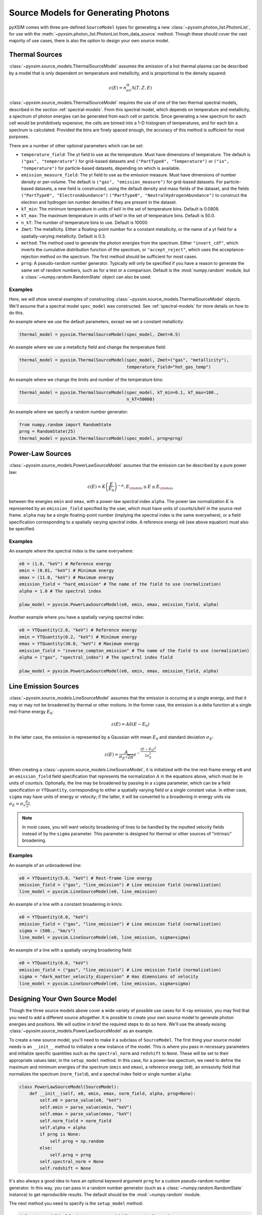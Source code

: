 .. _source-models:

Source Models for Generating Photons
====================================

pyXSIM comes with three pre-defined ``SourceModel`` types for generating a new
:class:`~pyxsim.photon_list.PhotonList`, for use with the 
:meth:`~pyxsim.photon_list.PhotonList.from_data_source` method. Though these 
should cover the vast majority of use cases, there is also the option to design
your own source model. 

.. _thermal-sources:

Thermal Sources
---------------

:class:`~pyxsim.source_models.ThermalSourceModel` assumes the emission of a hot 
thermal plasma can be described by a model that is only dependent on temperature 
and metallicity, and is proportional to the density squared:

.. math::

    \varepsilon(E) = n_en_H\Lambda(T, Z, E)

:class:`~pyxsim.source_models.ThermalSourceModel` requires the use of one of the
two thermal spectral models, described in the section :ref:`spectral-models`. From this
spectral model, which depends on temperature and metallicity, a spectrum of photon
energies can be generated from each cell or particle. Since generating a new spectrum
for each cell would be prohibitively expensive, the cells are binned into a 1-D 
histogram of temperatures, and for each bin a spectrum is calculated. Provided the bins
are finely spaced enough, the accuracy of this method is sufficient for most purposes. 

There are a number of other optional parameters which can be set:

* ``temperature_field``: The yt field to use as the temperature. Must have dimensions
  of temperature. The default is ``("gas", "temperature")`` for grid-based datasets and
  ``("PartType0", "Temperature")`` or ``("io", "temperature")`` for particle-based datasets,
  depending on which is available.
* ``emission_measure_field``: The yt field to use as the emission measure. Must have
  dimensions of number density or per-volume. The default is ``("gas", "emission_measure")``
  for grid-based datasets. For particle-based datasets, a new field is constructed, using
  the default density and mass fields of the dataset, and the fields ``("PartType0", "ElectronAbundance")``
  ``("PartType0", "NeutralHydrogenAbundance")`` to construct the electron and hydrogen ion
  number densities if they are present in the dataset.
* ``kT_min``: The minimum temperature in units of keV in the set of temperature bins. Default is 0.0808.
* ``kT_max``: The maximum temperature in units of keV in the set of temperature bins. Default is 50.0.
* ``n_kT``: The number of temperature bins to use. Default is 10000.
* ``Zmet``: The metallicity. Either a floating-point number for a constant metallicity, or the name of 
  a yt field for a spatially-varying metallicity. Default is 0.3.
* ``method``: The method used to generate the photon energies from the spectrum. Either ``"invert_cdf"``,
  which inverts the cumulative distribution function of the spectrum, or ``"accept_reject"``, which uses 
  the acceptance-rejection method on the spectrum. The first method should be sufficient for most cases. 
* ``prng``: A pseudo-random number generator. Typically will only be specified
  if you have a reason to generate the same set of random numbers, such as for a 
  test or a comparison. Default is the :mod:`numpy.random` module, but a 
  :class:`~numpy.random.RandomState` object can also be used. 

Examples
++++++++

Here, we will show several examples of constructing :class:`~pyxsim.source_models.ThermalSourceModel`
objects. We'll assume that a spectral model ``spec_model`` was constructed. See :ref:`spectral-models`
for more details on how to do this. 

An example where we use the default parameters, except we set a constant metallicity:

.. code-block:: python

    thermal_model = pyxsim.ThermalSourceModel(spec_model, Zmet=0.5)

An example where we use a metallicity field and change the temperature field:

.. code-block:: python

    thermal_model = pyxsim.ThermalSourceModel(spec_model, Zmet=("gas", "metallicity"),
                                              temperature_field="hot_gas_temp")

An example where we change the limits and number of the temperature bins:

.. code-block:: python

    thermal_model = pyxsim.ThermalSourceModel(spec_model, kT_min=0.1, kT_max=100.,
                                              n_kT=50000)

An example where we specify a random number generator:

.. code-block:: python

    from numpy.random import RandomState
    prng = RandomState(25)
    thermal_model = pyxsim.ThermalSourceModel(spec_model, prng=prng)

.. _power-law-sources:

Power-Law Sources
-----------------

:class:`~pyxsim.source_models.PowerLawSourceModel` assumes that the emission can be 
described by a pure power law:

.. math::

    \varepsilon(E) = K\left(\frac{E}{E_0}\right)^{-\alpha}, E_{\rm min} \leq E \leq E_{\rm max}
    
between the energies ``emin`` and ``emax``, with a power-law spectral index ``alpha``.
The power law normalization :math:`K` is represented by an ``emission_field`` specified 
by the user, which must have units of counts/s/keV in the source rest frame. ``alpha``
may be a single floating-point number (implying the spectral index is the same everywhere), 
or a field specification corresponding to a spatially varying spectral index. A reference
energy ``e0`` (see above equation) must also be specified.

Examples
++++++++

An example where the spectral index is the same everywhere:

.. code-block:: python

    e0 = (1.0, "keV") # Reference energy
    emin = (0.01, "keV") # Minimum energy
    emax = (11.0, "keV") # Maximum energy
    emission_field = "hard_emission" # The name of the field to use (normalization)
    alpha = 1.0 # The spectral index
    
    plaw_model = pyxsim.PowerLawSourceModel(e0, emin, emax, emission_field, alpha)
    
Another example where you have a spatially varying spectral index:

.. code-block:: python

    e0 = YTQuantity(2.0, "keV") # Reference energy
    emin = YTQuantity(0.2, "keV") # Minimum energy
    emax = YTQuantity(30.0, "keV") # Maximum energy
    emission_field = "inverse_compton_emission" # The name of the field to use (normalization)
    alpha = ("gas", "spectral_index") # The spectral index field
    
    plaw_model = pyxsim.PowerLawSourceModel(e0, emin, emax, emission_field, alpha)

.. _line-sources:

Line Emission Sources
---------------------

:class:`~pyxsim.source_models.LineSourceModel` assumes that the emission is occuring at a 
single energy, and that it may or may not be broadened by thermal or other motions. In the 
former case, the emission is a delta function at a single rest-frame energy :math:`E_0`:

.. math::

    \varepsilon(E) = A\delta(E-E_0)

In the latter case, the emission is represented by a Gaussian with mean :math:`E_0` and
standard deviation :math:`\sigma_E`:

.. math::

    \varepsilon(E) = \frac{A}{\sigma_E\sqrt{2\pi}}e^{-\frac{(E-E_0)^2}{2\sigma_E^2}}

When creating a :class:`~pyxsim.source_models.LineSourceModel`, it is initialized with
the line rest-frame energy ``e0`` and an ``emission_field`` field specification that 
represents the normalization :math:`A` in the equations above, which must be in units of
counts/s. Optionally, the line may be broadened by passing in a ``sigma`` parameter, which
can be a field specification or ``YTQuantity``, corresponding to either a spatially
varying field or a single constant value. In either case, ``sigma`` may have units of energy or 
velocity; if the latter, it will be converted to a broadening in energy units via
:math:`\sigma_E = \sigma_v\frac{E_0}{c}`.

.. note:: 

    In most cases, you will want velocity broadening of lines to be handled by the 
    inputted velocity fields instead of by the ``sigma`` parameter. This parameter
    is designed for thermal or other sources of "intrinsic" broadening.

Examples
++++++++

An example of an unbroadened line:

.. code-block:: python

    e0 = YTQuantity(5.0, "keV") # Rest-frame line energy
    emission_field = ("gas", "line_emission") # Line emission field (normalization)
    line_model = pyxsim.LineSourceModel(e0, line_emission)

An example of a line with a constant broadening in km/s:

.. code-block:: python

    e0 = YTQuantity(6.0, "keV")
    emission_field = ("gas", "line_emission") # Line emission field (normalization)
    sigma = (500., "km/s")
    line_model = pyxsim.LineSourceModel(e0, line_emission, sigma=sigma)

An example of a line with a spatially varying broadening field:

.. code-block:: python

    e0 = YTQuantity(6.0, "keV")
    emission_field = ("gas", "line_emission") # Line emission field (normalization)
    sigma = "dark_matter_velocity_dispersion" # Has dimensions of velocity
    line_model = pyxsim.LineSourceModel(e0, line_emission, sigma=sigma)

Designing Your Own Source Model
-------------------------------

Though the three source models above cover a wide variety of possible use cases for X-ray emission,
you may find that you need to add a different source altogether. It is possible to create your own
source model to generate photon energies and positions. We will outline in brief the required steps
to do so here. We'll use the already exising :class:`~pyxsim.source_models.PowerLawSourceModel` as
an example.

To create a new source model, you'll need to make it a subclass of ``SourceModel``. The first thing
your source model needs is an ``__init__`` method to initialize a new instance of the model. This is
where you pass in necessary parameters and initialize specific quantities such as the ``spectral_norm``
and ``redshift`` to ``None``. These will be set to their appropriate values later, in the ``setup_model``
method. In this case, for a power-law spectrum, we need to define the maximum and minimum energies of the
spectrum (``emin`` and ``emax``), a reference energy (``e0``), an emissivity field that normalizes the
spectrum (``norm_field``), and a spectral index field or single number ``alpha``:

.. code-block:: python

    class PowerLawSourceModel(SourceModel):
        def __init__(self, e0, emin, emax, norm_field, alpha, prng=None):
            self.e0 = parse_value(e0, "keV")
            self.emin = parse_value(emin, "keV")
            self.emax = parse_value(emax, "keV")
            self.norm_field = norm_field
            self.alpha = alpha
            if prng is None:
                self.prng = np.random
            else:
                self.prng = prng
            self.spectral_norm = None
            self.redshift = None

It's also always a good idea to have an optional keyword argument ``prng`` for a custom pseudo-random
number generator. In this way, you can pass in a random number generator (such as a :class:`~numpy.random.RandomState`
instance) to get reproducible results. The default should be the :mod:`~numpy.random` module.

The next method you need to specify is the ``setup_model`` method:

.. code-block:: python

    def setup_model(self, data_source, redshift, spectral_norm):
        self.spectral_norm = spectral_norm
        self.redshift = redshift

``setup_model`` should always have this exact method signature. It is called from :meth:`~pyxsim.photon_list.PhotonList.from_data_source`
and is used to set up the distance, redshift, and other aspects of the source being simulated. This does not happen in
``__init__`` because we may want to use the same source model for a number of different sources.

The next method you need is ``__call__``. ``__call__`` is where the action really happens and the photon energies
are generated. ``__call__`` takes a chunk of data from the data source, and for this chunk determines the emission
coming from each cell based on the normalization of the emission (in this case given by the yt field ``"norm_field"``)
and the spectrum of the source. We have reproduced the method here with additional comments so that it is clearer
what is going on.

.. code-block:: python

    def __call__(self, chunk):

        num_cells = len(chunk[self.norm_field])

        # alpha can either be a single float number (the spectral index
        # is the same everywhere), or a spatially-dependent field.
        if isinstance(self.alpha, float):
            alpha = self.alpha*np.ones(num_cells)
        else:
            alpha = chunk[self.alpha].v

        # Here we are integrating the power-law spectrum over energy
        # between emin and emax. "norm_fac" represents the factor
        # you get when this is done. We need special logic here to
        # handle both the general case where alpha != 1 and where
        # alpha == 1. The "norm" that we compute at the end represents
        # the approximate number of photons in each cell.
        norm_fac = (self.emax.v**(1.-alpha)-self.emin.v**(1.-alpha))
        norm_fac[alpha == 1] = np.log(self.emax.v/self.emin.v)
        norm = norm_fac*chunk[self.norm_field].v*self.e0.v**alpha
        norm[alpha != 1] /= (1.-alpha[alpha != 1])
        norm *= self.spectral_norm

        # "norm" is now the approximate number of photons in each cell.
        # what we have to do next is determine the actual number of
        # photons in each cell. What we do here is split "norm" into
        # its integer and fractional parts, and use the latter as the
        # probability that an extra photon will be observed from this
        # cell in addition to those from the integer part.
        norm = np.modf(norm)
        u = self.prng.uniform(size=num_cells)
        number_of_photons = np.uint64(norm[1]) + np.uint64(norm[0] >= u)

        energies = np.zeros(number_of_photons.sum())

        # Here we loop over the cells and determine the energies of the
        # photons in each cell by inverting the cumulative distribution
        # function corresponding to the power-law spectrum. Here again,
        # we have to do this differently depending on whether or not
        # alpha == 1.
        start_e = 0
        end_e = 0
        for i in range(num_cells):
            if number_of_photons[i] > 0:
                end_e = start_e+number_of_photons[i]
                u = self.prng.uniform(size=number_of_photons[i])
                if alpha[i] == 1:
                    e = self.emin.v*(self.emax.v/self.emin.v)**u
                else:
                    e = self.emin.v**(1.-alpha[i]) + u*norm_fac[i]
                    e **= 1./(1.-alpha[i])
                # Scale by the redshift
                energies[start_e:end_e] = e / (1.+self.redshift)
                start_e = end_e

        # Finally, __call__ must report the number of photons in each cell
        # which actually has photons, the actual indices of the cells themselves,
        # and the energies of the photons.
        active_cells = number_of_photons > 0

        return number_of_photons[active_cells], active_cells, energies[:end_e].copy()

Finally, your source model needs a ``cleanup_model`` method to free memory, close file handles, and
reset the values of parameters that it used, in case you want to use the same source model instance
to generate photons for a different redshift, distance, etc. The ``cleanup_model`` method for
:class:`~pyxsim.source_models.PowerLawSourceModel` is very simple:

.. code-block:: python

    def cleanup_model(self):
        self.redshift = None
        self.spectral_norm = None
